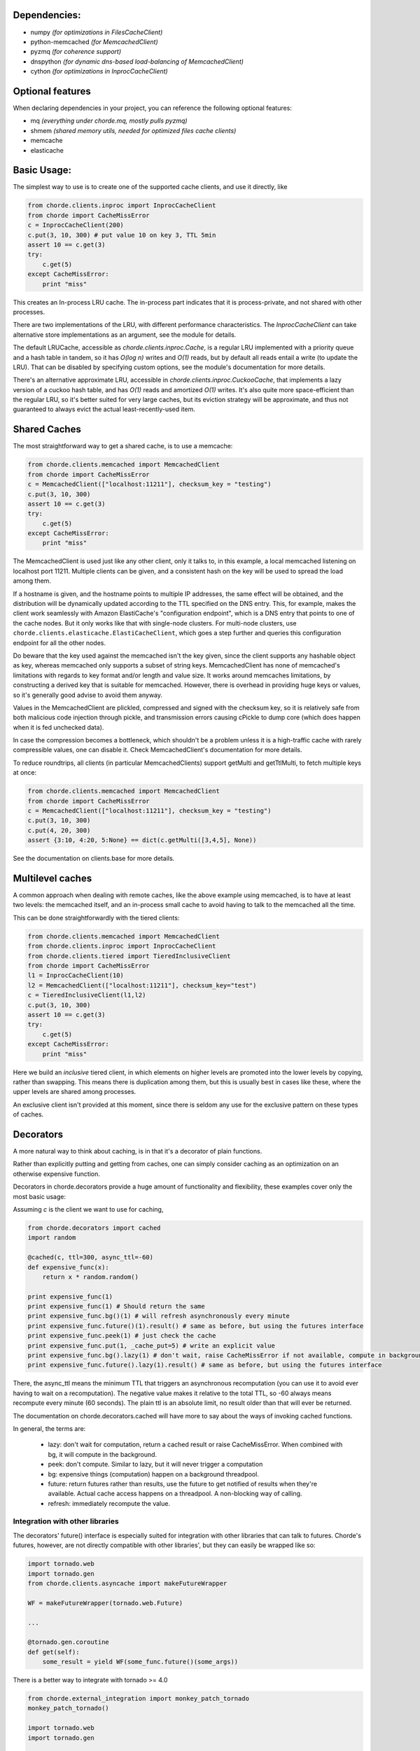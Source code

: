 Dependencies:
=============

* numpy *(for optimizations in FilesCacheClient)*
* python-memcached *(for MemcachedClient)*
* pyzmq *(for coherence support)*
* dnspython  *(for dynamic dns-based load-balancing of MemcachedClient)*
* cython *(for optimizations in InprocCacheClient)*

Optional features
=================

When declaring dependencies in your project, you can reference the following optional features:

* mq *(everything under chorde.mq, mostly pulls pyzmq)*
* shmem *(shared memory utils, needed for optimized files cache clients)*
* memcache
* elasticache

Basic Usage:
============

The simplest way to use is to create one of the supported cache clients,
and use it directly, like

.. code:: python

    from chorde.clients.inproc import InprocCacheClient
    from chorde import CacheMissError
    c = InprocCacheClient(200)
    c.put(3, 10, 300) # put value 10 on key 3, TTL 5min
    assert 10 == c.get(3)
    try:
        c.get(5)
    except CacheMissError:
        print "miss"

This creates an In-process LRU cache. The in-process part indicates that it
is process-private, and not shared with other processes.

There are two implementations of the LRU, with different performance
characteristics. The `InprocCacheClient` can take alternative store
implementations as an argument, see the module for details.

The default LRUCache, accessible as `chorde.clients.inproc.Cache`,
is a regular LRU implemented with
a priority queue and a hash table in tandem, so it has *O(log n)* writes
and *O(1)* reads, but by default all reads entail a write (to update the
LRU). That can be disabled by specifying custom options, see the module's
documentation for more details.

There's an alternative approximate LRU, accessible in
`chorde.clients.inproc.CuckooCache`, that implements a lazy version of
a cuckoo hash table, and has *O(1)* reads and amortized *O(1)* writes.
It's also quite more space-efficient than the regular LRU, so it's better
suited for very large caches, but its eviction strategy will be approximate,
and thus not guaranteed to always evict the actual least-recently-used item.

Shared Caches
=============

The most straightforward way to get a shared cache, is to use a memcache:

.. code:: python

    from chorde.clients.memcached import MemcachedClient
    from chorde import CacheMissError
    c = MemcachedClient(["localhost:11211"], checksum_key = "testing")
    c.put(3, 10, 300)
    assert 10 == c.get(3)
    try:
        c.get(5)
    except CacheMissError:
        print "miss"

The MemcachedClient is used just like any other client, only it talks to, in this
example, a local memcached listening on localhost port 11211. Multiple clients
can be given, and a consistent hash on the key will be used to spread the load
among them.

If a hostname is given, and the hostname points to multiple IP addresses, the
same effect will be obtained, and the distribution will be dynamically updated
according to the TTL specified on the DNS entry. This, for example, makes the
client work seamlessly with Amazon ElastiCache's "configuration endpoint",
which is a DNS entry that points to one of the cache nodes. But it only works
like that with single-node clusters. For multi-node clusters, use
``chorde.clients.elasticache.ElastiCacheClient``, which goes a step further
and queries this configuration endpoint for all the other nodes.

Do beware that the key used against the memcached isn't the key given, since
the client supports any hashable object as key, whereas memcached only supports
a subset of string keys. MemcachedClient has none of memcached's limitations
with regards to key format and/or length and value size. It works around
memcaches limitations, by constructing a derived key that is suitable for
memcached. However, there is overhead in providing huge keys or values, so it's generally
good advise to avoid them anyway.

Values in the MemcachedClient are plickled, compressed and signed with the
checksum key, so it is relatively safe from both malicious code injection through
pickle, and transmission errors causing cPickle to dump core (which does happen when
it is fed unchecked data).

In case the compression becomes a bottleneck, which shouldn't be a problem unless
it is a high-traffic cache with rarely compressible values, one can disable it.
Check MemcachedClient's documentation for more details.

To reduce roundtrips, all clients (in particular MemcachedClients) support
getMulti and getTtlMulti, to fetch multiple keys at once:

.. code:: python

    from chorde.clients.memcached import MemcachedClient
    from chorde import CacheMissError
    c = MemcachedClient(["localhost:11211"], checksum_key = "testing")
    c.put(3, 10, 300)
    c.put(4, 20, 300)
    assert {3:10, 4:20, 5:None} == dict(c.getMulti([3,4,5], None))

See the documentation on clients.base for more details.

Multilevel caches
=================

A common approach when dealing with remote caches, like the above example using
memcached, is to have at least two levels: the memcached itself, and an in-process
small cache to avoid having to talk to the memcached all the time.

This can be done straightforwardly with the tiered clients:

.. code:: python

    from chorde.clients.memcached import MemcachedClient
    from chorde.clients.inproc import InprocCacheClient
    from chorde.clients.tiered import TieredInclusiveClient
    from chorde import CacheMissError
    l1 = InprocCacheClient(10)
    l2 = MemcachedClient(["localhost:11211"], checksum_key="test")
    c = TieredInclusiveClient(l1,l2)
    c.put(3, 10, 300)
    assert 10 == c.get(3)
    try:
        c.get(5)
    except CacheMissError:
        print "miss"

Here we build an *inclusive* tiered client, in which elements on higher levels are
promoted into the lower levels by copying, rather than swapping. This means there
is duplication among them, but this is usually best in cases like these, where the
upper levels are shared among processes.

An exclusive client isn't provided at this moment, since there is seldom any use
for the exclusive pattern on these types of caches.

Decorators
==========

A more natural way to think about caching, is in that it's a decorator of plain functions.

Rather than explicitly putting and getting from caches, one can simply consider
caching as an optimization on an otherwise expensive function.

Decorators in chorde.decorators provide a huge amount of functionality and flexibility,
these examples cover only the most basic usage:

Assuming *c* is the client we want to use for caching,

.. code:: python

    from chorde.decorators import cached
    import random

    @cached(c, ttl=300, async_ttl=-60)
    def expensive_func(x):
        return x * random.random()

    print expensive_func(1)
    print expensive_func(1) # Should return the same
    print expensive_func.bg()(1) # will refresh asynchronously every minute
    print expensive_func.future()(1).result() # same as before, but using the futures interface
    print expensive_func.peek(1) # just check the cache
    print expensive_func.put(1, _cache_put=5) # write an explicit value
    print expensive_func.bg().lazy(1) # don't wait, raise CacheMissError if not available, compute in background
    print expensive_func.future().lazy(1).result() # same as before, but using the futures interface

There, the async_ttl means the minimum TTL that triggers
an asynchronous recomputation (you can use it to avoid ever having to wait on a recomputation).
The negative value makes it relative to the total TTL, so -60 always means recompute
every minute (60 seconds). The plain ttl is an absolute limit, no result older than
that will ever be returned.

The documentation on chorde.decorators.cached will have more to say about the ways of
invoking cached functions.

In general, the terms are:

  * lazy: don't wait for computation, return a cached result or raise CacheMissError.
    When combined with bg, it will compute in the background.
  * peek: don't compute. Similar to lazy, but it will never trigger a computation
  * bg: expensive things (computation) happen on a background threadpool.
  * future: return futures rather than results, use the future to get notified of
    results when they're available. Actual cache access happens on a threadpool.
    A non-blocking way of calling.
  * refresh: immediately recompute the value.


Integration with other libraries
--------------------------------

The decorators' future() interface is especially suited for integration with other libraries that can talk to
futures. Chorde's futures, however, are not directly compatible with other libraries', but they can easily be
wrapped like so:

.. code:: python

    import tornado.web
    import tornado.gen
    from chorde.clients.asyncache import makeFutureWrapper

    WF = makeFutureWrapper(tornado.web.Future)

    ...

    @tornado.gen.coroutine
    def get(self):
        some_result = yield WF(some_func.future()(some_args))


There is a better way to integrate with tornado >= 4.0

.. code:: python

    from chorde.external_integration import monkey_patch_tornado
    monkey_patch_tornado()

    import tornado.web
    import tornado.gen

    ...

    @tornado.gen.coroutine
    def get(self):
        some_result = yield some_func.future()(some_args)


Additional documentation
========================

- `In Depth Look into Caching (Part 1) <https://geeks.jampp.com/python/in-depth-look-into-caching-1/>`__ (English)
- `In Depth Look into Caching (Part 2) <https://geeks.jampp.com/python/in-depth-look-into-caching-2/>`__ (English)
- `Caching para hordas y estampidas por Claudio Freire - PyCon 2013 <https://www.youtube.com/watch?v=ZlK4rBlrJlY>`__ (Spanish)
